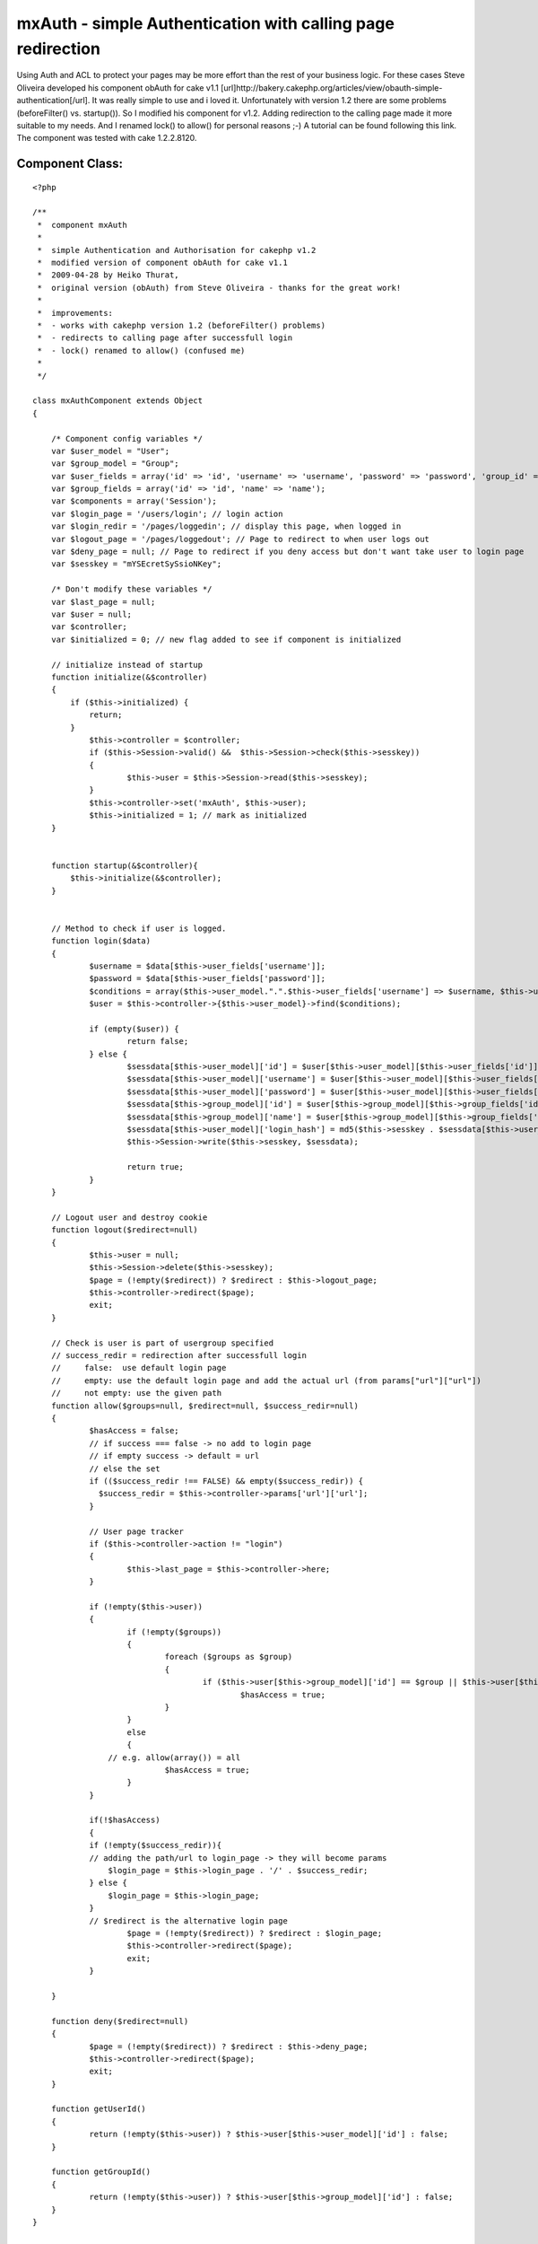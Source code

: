 mxAuth - simple Authentication with calling page redirection
============================================================

Using Auth and ACL to protect your pages may be more effort than the
rest of your business logic. For these cases Steve Oliveira developed
his component obAuth for cake v1.1
[url]http://bakery.cakephp.org/articles/view/obauth-simple-
authentication[/url]. It was really simple to use and i loved it.
Unfortunately with version 1.2 there are some problems (beforeFilter()
vs. startup()). So I modified his component for v1.2. Adding
redirection to the calling page made it more suitable to my needs. And
I renamed lock() to allow() for personal reasons ;-) A tutorial can be
found following this link. The component was tested with cake
1.2.2.8120.


Component Class:
````````````````

::

    <?php 
    
    /**
     *  component mxAuth
     *     
     *  simple Authentication and Authorisation for cakephp v1.2 
     *  modified version of component obAuth for cake v1.1
     *  2009-04-28 by Heiko Thurat, 
     *  original version (obAuth) from Steve Oliveira - thanks for the great work! 
     *  
     *  improvements: 
     *  - works with cakephp version 1.2 (beforeFilter() problems)
     *  - redirects to calling page after successfull login
     *  - lock() renamed to allow() (confused me)
     *  
     */ 
    
    class mxAuthComponent extends Object 
    {
    
    	/* Component config variables */
    	var $user_model = "User";
    	var $group_model = "Group";
    	var $user_fields = array('id' => 'id', 'username' => 'username', 'password' => 'password', 'group_id' => 'group_id');
    	var $group_fields = array('id' => 'id', 'name' => 'name');
    	var $components = array('Session');
    	var $login_page = '/users/login'; // login action
    	var $login_redir = '/pages/loggedin'; // display this page, when logged in
    	var $logout_page = '/pages/loggedout'; // Page to redirect to when user logs out
    	var $deny_page = null; // Page to redirect if you deny access but don't want take user to login page
    	var $sesskey = "mYSEcretSySsioNKey";
    
    	/* Don't modify these variables */
    	var $last_page = null;
    	var $user = null;
    	var $controller;
    	var $initialized = 0; // new flag added to see if component is initialized
    
        // initialize instead of startup
    	function initialize(&$controller)
    	{
            if ($this->initialized) {
                return;
            }
    		$this->controller = $controller;
    		if ($this->Session->valid() &&  $this->Session->check($this->sesskey))
    		{
    			$this->user = $this->Session->read($this->sesskey);
    		}
    		$this->controller->set('mxAuth', $this->user);
    		$this->initialized = 1; // mark as initialized
    	}
    
    
        function startup(&$controller){
            $this->initialize(&$controller);
        }
    
    
    	// Method to check if user is logged. 
    	function login($data) 
    	{
    		$username = $data[$this->user_fields['username']];
    		$password = $data[$this->user_fields['password']];
    		$conditions = array($this->user_model.".".$this->user_fields['username'] => $username, $this->user_model.".".$this->user_fields['password'] => md5($password), $this->user_model.".active" => 1);
    		$user = $this->controller->{$this->user_model}->find($conditions);
    
    		if (empty($user)) {
    			return false;
    		} else {
    			$sessdata[$this->user_model]['id'] = $user[$this->user_model][$this->user_fields['id']];
    			$sessdata[$this->user_model]['username'] = $user[$this->user_model][$this->user_fields['username']];
    			$sessdata[$this->user_model]['password'] = $user[$this->user_model][$this->user_fields['password']];
    			$sessdata[$this->group_model]['id'] = $user[$this->group_model][$this->group_fields['id']];
    			$sessdata[$this->group_model]['name'] = $user[$this->group_model][$this->group_fields['name']];
    			$sessdata[$this->user_model]['login_hash'] = md5($this->sesskey . $sessdata[$this->user_model]['username'] . $sessdata[$this->user_model]['password'] . $sessdata[$this->group_model]['id']);
    			$this->Session->write($this->sesskey, $sessdata);
    
    			return true;
    		}
    	}
    
    	// Logout user and destroy cookie
    	function logout($redirect=null) 
    	{
    		$this->user = null;
    		$this->Session->delete($this->sesskey);
    		$page = (!empty($redirect)) ? $redirect : $this->logout_page;
    		$this->controller->redirect($page);
    		exit;
    	}
    
    	// Check is user is part of usergroup specified
    	// success_redir = redirection after successfull login
    	//     false:  use default login page
    	//     empty: use the default login page and add the actual url (from params["url"]["url"])
    	//     not empty: use the given path
    	function allow($groups=null, $redirect=null, $success_redir=null)	
    	{
    		$hasAccess = false;
    		// if success === false -> no add to login page
    		// if empty success -> default = url
    		// else the set
    		if (($success_redir !== FALSE) && empty($success_redir)) {
    		  $success_redir = $this->controller->params['url']['url'];
    		}
    
    		// User page tracker
    		if ($this->controller->action != "login")
    		{
    			$this->last_page = $this->controller->here;
    		}
    
    		if (!empty($this->user)) 
    		{
    			if (!empty($groups))
    			{
    				foreach ($groups as $group) 
    				{
    					if ($this->user[$this->group_model]['id'] == $group || $this->user[$this->group_model]['name'] == $group)
    						$hasAccess = true;
    				}
    			}
    			else 
    			{
                    // e.g. allow(array()) = all
    				$hasAccess = true;
    			}
    		}
    
    		if(!$hasAccess) 
    		{
                if (!empty($success_redir)){
                // adding the path/url to login_page -> they will become params
                    $login_page = $this->login_page . '/' . $success_redir;
                } else {
                    $login_page = $this->login_page;
                }
                // $redirect is the alternative login page
    			$page = (!empty($redirect)) ? $redirect : $login_page;
    			$this->controller->redirect($page);
    			exit;
    		}
    
    	}
    
    	function deny($redirect=null)
    	{
    		$page = (!empty($redirect)) ? $redirect : $this->deny_page;
    		$this->controller->redirect($page);
    		exit;
    	}
    
    	function getUserId()
    	{
    		return (!empty($this->user)) ? $this->user[$this->user_model]['id'] : false;
    	}
    
    	function getGroupId()
    	{
    		return (!empty($this->user)) ? $this->user[$this->group_model]['id'] : false;
    	}
    }
    
    /*
    -- --------------------------------------------------------
    
    -- 
    -- Table structure for table `groups`
    -- 
    
    CREATE TABLE `groups` (
      `id` int(10) unsigned NOT NULL auto_increment,
      `name` varchar(50) NOT NULL default '',
      `created` datetime NOT NULL default '0000-00-00 00:00:00',
      `modified` datetime NOT NULL default '0000-00-00 00:00:00',
      PRIMARY KEY  (`id`)
    );
    
    -- 
    -- Dumping data for table `groups`
    -- 
    
    INSERT INTO `groups` (`id`, `name`, `created`, `modified`) VALUES (1, 'Admin', '0000-00-00 00:00:00', '0000-00-00 00:00:00');
    INSERT INTO `groups` (`id`, `name`, `created`, `modified`) VALUES (2, 'Customer', '0000-00-00 00:00:00', '0000-00-00 00:00:00');
    
    -- --------------------------------------------------------
    
    -- 
    -- Table structure for table `users`
    -- 
    
    CREATE TABLE `users` (
      `id` int(10) unsigned NOT NULL auto_increment,
      `username` varchar(50) NOT NULL default '',
      `password` varchar(32) NOT NULL default '',
      `active` tinyint(1) unsigned NOT NULL default '0',
      `group_id` int(10) unsigned NOT NULL default '0',
      `created` datetime NOT NULL default '0000-00-00 00:00:00',
      `modified` datetime NOT NULL default '0000-00-00 00:00:00',
    
      `fname` varchar(50) NOT NULL,
      `lname` varchar(50) NOT NULL,
      `email` varchar(100) NOT NULL default '',
      PRIMARY KEY  (`id`),
      KEY `group_id` (`group_id`)
    );
    
    */
    
    ?>



.. author:: medianetix
.. categories:: articles, components
.. tags:: authentication,cake,mxauth,Components

